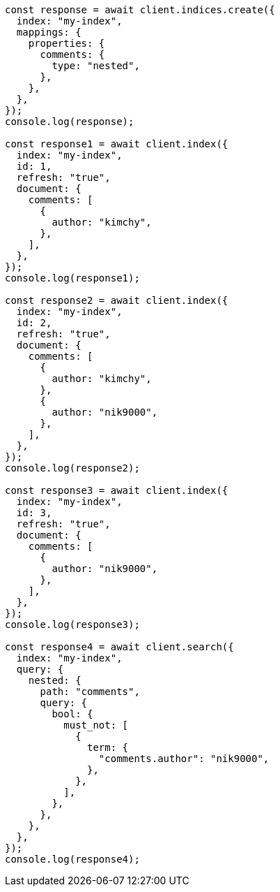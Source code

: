 // This file is autogenerated, DO NOT EDIT
// Use `node scripts/generate-docs-examples.js` to generate the docs examples

[source, js]
----
const response = await client.indices.create({
  index: "my-index",
  mappings: {
    properties: {
      comments: {
        type: "nested",
      },
    },
  },
});
console.log(response);

const response1 = await client.index({
  index: "my-index",
  id: 1,
  refresh: "true",
  document: {
    comments: [
      {
        author: "kimchy",
      },
    ],
  },
});
console.log(response1);

const response2 = await client.index({
  index: "my-index",
  id: 2,
  refresh: "true",
  document: {
    comments: [
      {
        author: "kimchy",
      },
      {
        author: "nik9000",
      },
    ],
  },
});
console.log(response2);

const response3 = await client.index({
  index: "my-index",
  id: 3,
  refresh: "true",
  document: {
    comments: [
      {
        author: "nik9000",
      },
    ],
  },
});
console.log(response3);

const response4 = await client.search({
  index: "my-index",
  query: {
    nested: {
      path: "comments",
      query: {
        bool: {
          must_not: [
            {
              term: {
                "comments.author": "nik9000",
              },
            },
          ],
        },
      },
    },
  },
});
console.log(response4);
----
